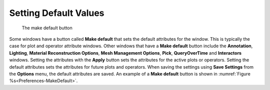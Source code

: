 .. _Setting Default Values:

Setting Default Values
----------------------

.. _Preferences-MakeDefault:

.. figure:: images/MakeDefault.png
  
   The make default button

Some windows have a button called **Make default** that sets the default
attributes for the window. This is typically the case for plot and operator
attribute windows. Other windows that have a **Make default** button include
the **Annotation**, **Lighting**, **Material Reconstruction Options**,
**Mesh Management Options**, **Pick**, **QueryOverTime** and **Interactors**
windows. Setting the attributes with the **Apply** button sets the attributes
for the active plots or operators. Setting the default attributes sets the
attributes for future plots and operators. When saving the settings using
**Save Settings** from the **Options** menu, the default attributes are
saved. An example of a **Make default** button is shown in
:numref:`Figure %s<Preferences-MakeDefault>`.
